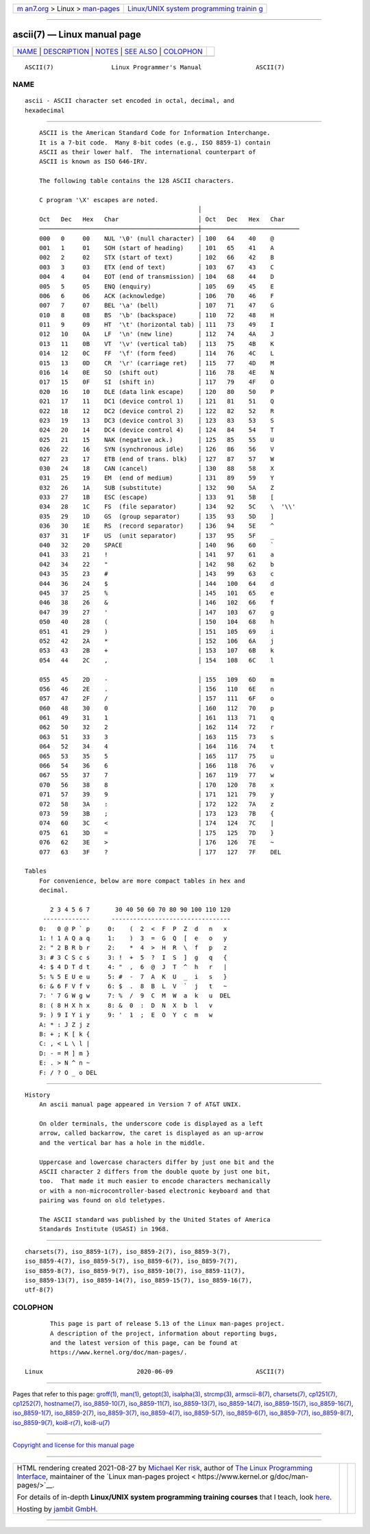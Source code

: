.. container:: page-top

.. container:: nav-bar

   +----------------------------------+----------------------------------+
   | `m                               | `Linux/UNIX system programming   |
   | an7.org <../../../index.html>`__ | trainin                          |
   | > Linux >                        | g <http://man7.org/training/>`__ |
   | `man-pages <../index.html>`__    |                                  |
   +----------------------------------+----------------------------------+

--------------

ascii(7) — Linux manual page
============================

+-----------------------------------+-----------------------------------+
| `NAME <#NAME>`__ \|               |                                   |
| `DESCRIPTION <#DESCRIPTION>`__ \| |                                   |
| `NOTES <#NOTES>`__ \|             |                                   |
| `SEE ALSO <#SEE_ALSO>`__ \|       |                                   |
| `COLOPHON <#COLOPHON>`__          |                                   |
+-----------------------------------+-----------------------------------+
| .. container:: man-search-box     |                                   |
+-----------------------------------+-----------------------------------+

::

   ASCII(7)                Linux Programmer's Manual               ASCII(7)

NAME
-------------------------------------------------

::

          ascii - ASCII character set encoded in octal, decimal, and
          hexadecimal


---------------------------------------------------------------

::

          ASCII is the American Standard Code for Information Interchange.
          It is a 7-bit code.  Many 8-bit codes (e.g., ISO 8859-1) contain
          ASCII as their lower half.  The international counterpart of
          ASCII is known as ISO 646-IRV.

          The following table contains the 128 ASCII characters.

          C program '\X' escapes are noted.
                                                      │
          Oct   Dec   Hex   Char                      │ Oct   Dec   Hex   Char
          ────────────────────────────────────────────┼───────────────────────────
          000   0     00    NUL '\0' (null character) │ 100   64    40    @
          001   1     01    SOH (start of heading)    │ 101   65    41    A
          002   2     02    STX (start of text)       │ 102   66    42    B
          003   3     03    ETX (end of text)         │ 103   67    43    C
          004   4     04    EOT (end of transmission) │ 104   68    44    D
          005   5     05    ENQ (enquiry)             │ 105   69    45    E
          006   6     06    ACK (acknowledge)         │ 106   70    46    F
          007   7     07    BEL '\a' (bell)           │ 107   71    47    G
          010   8     08    BS  '\b' (backspace)      │ 110   72    48    H
          011   9     09    HT  '\t' (horizontal tab) │ 111   73    49    I
          012   10    0A    LF  '\n' (new line)       │ 112   74    4A    J
          013   11    0B    VT  '\v' (vertical tab)   │ 113   75    4B    K
          014   12    0C    FF  '\f' (form feed)      │ 114   76    4C    L
          015   13    0D    CR  '\r' (carriage ret)   │ 115   77    4D    M
          016   14    0E    SO  (shift out)           │ 116   78    4E    N
          017   15    0F    SI  (shift in)            │ 117   79    4F    O
          020   16    10    DLE (data link escape)    │ 120   80    50    P
          021   17    11    DC1 (device control 1)    │ 121   81    51    Q
          022   18    12    DC2 (device control 2)    │ 122   82    52    R
          023   19    13    DC3 (device control 3)    │ 123   83    53    S
          024   20    14    DC4 (device control 4)    │ 124   84    54    T
          025   21    15    NAK (negative ack.)       │ 125   85    55    U
          026   22    16    SYN (synchronous idle)    │ 126   86    56    V
          027   23    17    ETB (end of trans. blk)   │ 127   87    57    W
          030   24    18    CAN (cancel)              │ 130   88    58    X
          031   25    19    EM  (end of medium)       │ 131   89    59    Y
          032   26    1A    SUB (substitute)          │ 132   90    5A    Z
          033   27    1B    ESC (escape)              │ 133   91    5B    [
          034   28    1C    FS  (file separator)      │ 134   92    5C    \  '\\'
          035   29    1D    GS  (group separator)     │ 135   93    5D    ]
          036   30    1E    RS  (record separator)    │ 136   94    5E    ^
          037   31    1F    US  (unit separator)      │ 137   95    5F    _
          040   32    20    SPACE                     │ 140   96    60    `
          041   33    21    !                         │ 141   97    61    a
          042   34    22    "                         │ 142   98    62    b
          043   35    23    #                         │ 143   99    63    c
          044   36    24    $                         │ 144   100   64    d
          045   37    25    %                         │ 145   101   65    e
          046   38    26    &                         │ 146   102   66    f
          047   39    27    '                         │ 147   103   67    g
          050   40    28    (                         │ 150   104   68    h
          051   41    29    )                         │ 151   105   69    i
          052   42    2A    *                         │ 152   106   6A    j
          053   43    2B    +                         │ 153   107   6B    k
          054   44    2C    ,                         │ 154   108   6C    l

          055   45    2D    -                         │ 155   109   6D    m
          056   46    2E    .                         │ 156   110   6E    n
          057   47    2F    /                         │ 157   111   6F    o
          060   48    30    0                         │ 160   112   70    p
          061   49    31    1                         │ 161   113   71    q
          062   50    32    2                         │ 162   114   72    r
          063   51    33    3                         │ 163   115   73    s
          064   52    34    4                         │ 164   116   74    t
          065   53    35    5                         │ 165   117   75    u
          066   54    36    6                         │ 166   118   76    v
          067   55    37    7                         │ 167   119   77    w
          070   56    38    8                         │ 170   120   78    x
          071   57    39    9                         │ 171   121   79    y
          072   58    3A    :                         │ 172   122   7A    z
          073   59    3B    ;                         │ 173   123   7B    {
          074   60    3C    <                         │ 174   124   7C    |
          075   61    3D    =                         │ 175   125   7D    }
          076   62    3E    >                         │ 176   126   7E    ~
          077   63    3F    ?                         │ 177   127   7F    DEL

      Tables
          For convenience, below are more compact tables in hex and
          decimal.

             2 3 4 5 6 7       30 40 50 60 70 80 90 100 110 120
           -------------      ---------------------------------
          0:   0 @ P ` p     0:    (  2  <  F  P  Z  d   n   x
          1: ! 1 A Q a q     1:    )  3  =  G  Q  [  e   o   y
          2: " 2 B R b r     2:    *  4  >  H  R  \  f   p   z
          3: # 3 C S c s     3: !  +  5  ?  I  S  ]  g   q   {
          4: $ 4 D T d t     4: "  ,  6  @  J  T  ^  h   r   |
          5: % 5 E U e u     5: #  -  7  A  K  U  _  i   s   }
          6: & 6 F V f v     6: $  .  8  B  L  V  `  j   t   ~
          7: ' 7 G W g w     7: %  /  9  C  M  W  a  k   u  DEL
          8: ( 8 H X h x     8: &  0  :  D  N  X  b  l   v
          9: ) 9 I Y i y     9: '  1  ;  E  O  Y  c  m   w
          A: * : J Z j z
          B: + ; K [ k {
          C: , < L \ l |
          D: - = M ] m }
          E: . > N ^ n ~
          F: / ? O _ o DEL


---------------------------------------------------

::

      History
          An ascii manual page appeared in Version 7 of AT&T UNIX.

          On older terminals, the underscore code is displayed as a left
          arrow, called backarrow, the caret is displayed as an up-arrow
          and the vertical bar has a hole in the middle.

          Uppercase and lowercase characters differ by just one bit and the
          ASCII character 2 differs from the double quote by just one bit,
          too.  That made it much easier to encode characters mechanically
          or with a non-microcontroller-based electronic keyboard and that
          pairing was found on old teletypes.

          The ASCII standard was published by the United States of America
          Standards Institute (USASI) in 1968.


---------------------------------------------------------

::

          charsets(7), iso_8859-1(7), iso_8859-2(7), iso_8859-3(7),
          iso_8859-4(7), iso_8859-5(7), iso_8859-6(7), iso_8859-7(7),
          iso_8859-8(7), iso_8859-9(7), iso_8859-10(7), iso_8859-11(7),
          iso_8859-13(7), iso_8859-14(7), iso_8859-15(7), iso_8859-16(7),
          utf-8(7)

COLOPHON
---------------------------------------------------------

::

          This page is part of release 5.13 of the Linux man-pages project.
          A description of the project, information about reporting bugs,
          and the latest version of this page, can be found at
          https://www.kernel.org/doc/man-pages/.

   Linux                          2020-06-09                       ASCII(7)

--------------

Pages that refer to this page: `groff(1) <../man1/groff.1.html>`__, 
`man(1) <../man1/man.1.html>`__, 
`getopt(3) <../man3/getopt.3.html>`__, 
`isalpha(3) <../man3/isalpha.3.html>`__, 
`strcmp(3) <../man3/strcmp.3.html>`__, 
`armscii-8(7) <../man7/armscii-8.7.html>`__, 
`charsets(7) <../man7/charsets.7.html>`__, 
`cp1251(7) <../man7/cp1251.7.html>`__, 
`cp1252(7) <../man7/cp1252.7.html>`__, 
`hostname(7) <../man7/hostname.7.html>`__, 
`iso_8859-10(7) <../man7/iso_8859-10.7.html>`__, 
`iso_8859-11(7) <../man7/iso_8859-11.7.html>`__, 
`iso_8859-13(7) <../man7/iso_8859-13.7.html>`__, 
`iso_8859-14(7) <../man7/iso_8859-14.7.html>`__, 
`iso_8859-15(7) <../man7/iso_8859-15.7.html>`__, 
`iso_8859-16(7) <../man7/iso_8859-16.7.html>`__, 
`iso_8859-1(7) <../man7/iso_8859-1.7.html>`__, 
`iso_8859-2(7) <../man7/iso_8859-2.7.html>`__, 
`iso_8859-3(7) <../man7/iso_8859-3.7.html>`__, 
`iso_8859-4(7) <../man7/iso_8859-4.7.html>`__, 
`iso_8859-5(7) <../man7/iso_8859-5.7.html>`__, 
`iso_8859-6(7) <../man7/iso_8859-6.7.html>`__, 
`iso_8859-7(7) <../man7/iso_8859-7.7.html>`__, 
`iso_8859-8(7) <../man7/iso_8859-8.7.html>`__, 
`iso_8859-9(7) <../man7/iso_8859-9.7.html>`__, 
`koi8-r(7) <../man7/koi8-r.7.html>`__, 
`koi8-u(7) <../man7/koi8-u.7.html>`__

--------------

`Copyright and license for this manual
page <../man7/ascii.7.license.html>`__

--------------

.. container:: footer

   +-----------------------+-----------------------+-----------------------+
   | HTML rendering        |                       | |Cover of TLPI|       |
   | created 2021-08-27 by |                       |                       |
   | `Michael              |                       |                       |
   | Ker                   |                       |                       |
   | risk <https://man7.or |                       |                       |
   | g/mtk/index.html>`__, |                       |                       |
   | author of `The Linux  |                       |                       |
   | Programming           |                       |                       |
   | Interface <https:     |                       |                       |
   | //man7.org/tlpi/>`__, |                       |                       |
   | maintainer of the     |                       |                       |
   | `Linux man-pages      |                       |                       |
   | project <             |                       |                       |
   | https://www.kernel.or |                       |                       |
   | g/doc/man-pages/>`__. |                       |                       |
   |                       |                       |                       |
   | For details of        |                       |                       |
   | in-depth **Linux/UNIX |                       |                       |
   | system programming    |                       |                       |
   | training courses**    |                       |                       |
   | that I teach, look    |                       |                       |
   | `here <https://ma     |                       |                       |
   | n7.org/training/>`__. |                       |                       |
   |                       |                       |                       |
   | Hosting by `jambit    |                       |                       |
   | GmbH                  |                       |                       |
   | <https://www.jambit.c |                       |                       |
   | om/index_en.html>`__. |                       |                       |
   +-----------------------+-----------------------+-----------------------+

--------------

.. container:: statcounter

   |Web Analytics Made Easy - StatCounter|

.. |Cover of TLPI| image:: https://man7.org/tlpi/cover/TLPI-front-cover-vsmall.png
   :target: https://man7.org/tlpi/
.. |Web Analytics Made Easy - StatCounter| image:: https://c.statcounter.com/7422636/0/9b6714ff/1/
   :class: statcounter
   :target: https://statcounter.com/
